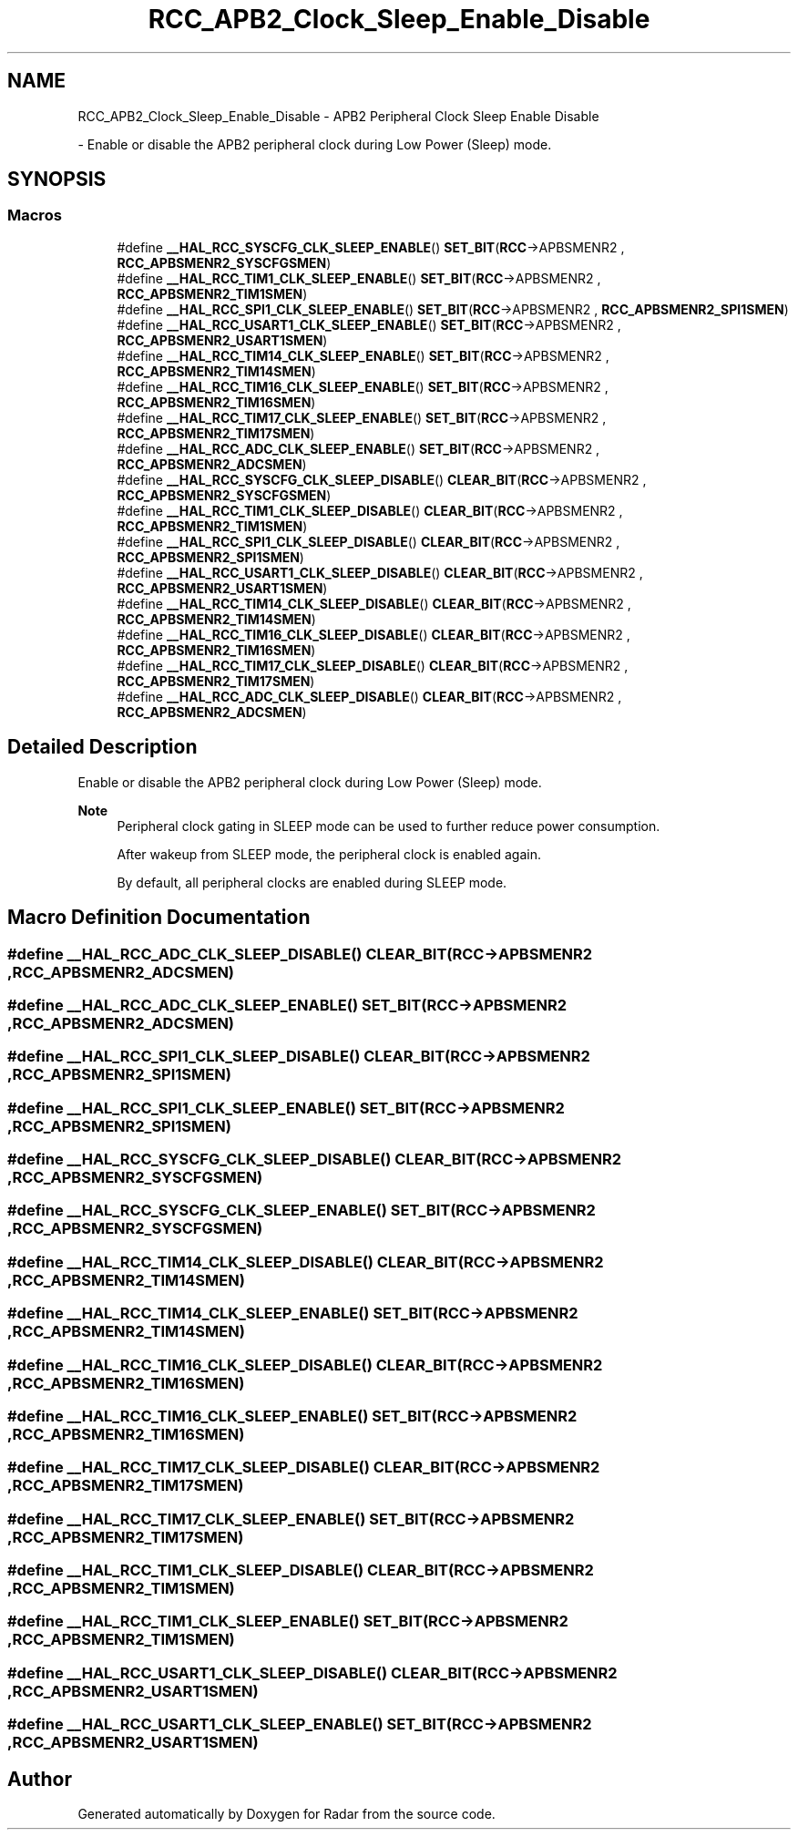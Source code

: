 .TH "RCC_APB2_Clock_Sleep_Enable_Disable" 3 "Version 1.0.0" "Radar" \" -*- nroff -*-
.ad l
.nh
.SH NAME
RCC_APB2_Clock_Sleep_Enable_Disable \- APB2 Peripheral Clock Sleep Enable Disable
.PP
 \- Enable or disable the APB2 peripheral clock during Low Power (Sleep) mode\&.  

.SH SYNOPSIS
.br
.PP
.SS "Macros"

.in +1c
.ti -1c
.RI "#define \fB__HAL_RCC_SYSCFG_CLK_SLEEP_ENABLE\fP()   \fBSET_BIT\fP(\fBRCC\fP\->APBSMENR2 , \fBRCC_APBSMENR2_SYSCFGSMEN\fP)"
.br
.ti -1c
.RI "#define \fB__HAL_RCC_TIM1_CLK_SLEEP_ENABLE\fP()   \fBSET_BIT\fP(\fBRCC\fP\->APBSMENR2 , \fBRCC_APBSMENR2_TIM1SMEN\fP)"
.br
.ti -1c
.RI "#define \fB__HAL_RCC_SPI1_CLK_SLEEP_ENABLE\fP()   \fBSET_BIT\fP(\fBRCC\fP\->APBSMENR2 , \fBRCC_APBSMENR2_SPI1SMEN\fP)"
.br
.ti -1c
.RI "#define \fB__HAL_RCC_USART1_CLK_SLEEP_ENABLE\fP()   \fBSET_BIT\fP(\fBRCC\fP\->APBSMENR2 , \fBRCC_APBSMENR2_USART1SMEN\fP)"
.br
.ti -1c
.RI "#define \fB__HAL_RCC_TIM14_CLK_SLEEP_ENABLE\fP()   \fBSET_BIT\fP(\fBRCC\fP\->APBSMENR2 , \fBRCC_APBSMENR2_TIM14SMEN\fP)"
.br
.ti -1c
.RI "#define \fB__HAL_RCC_TIM16_CLK_SLEEP_ENABLE\fP()   \fBSET_BIT\fP(\fBRCC\fP\->APBSMENR2 , \fBRCC_APBSMENR2_TIM16SMEN\fP)"
.br
.ti -1c
.RI "#define \fB__HAL_RCC_TIM17_CLK_SLEEP_ENABLE\fP()   \fBSET_BIT\fP(\fBRCC\fP\->APBSMENR2 , \fBRCC_APBSMENR2_TIM17SMEN\fP)"
.br
.ti -1c
.RI "#define \fB__HAL_RCC_ADC_CLK_SLEEP_ENABLE\fP()   \fBSET_BIT\fP(\fBRCC\fP\->APBSMENR2 , \fBRCC_APBSMENR2_ADCSMEN\fP)"
.br
.ti -1c
.RI "#define \fB__HAL_RCC_SYSCFG_CLK_SLEEP_DISABLE\fP()   \fBCLEAR_BIT\fP(\fBRCC\fP\->APBSMENR2 , \fBRCC_APBSMENR2_SYSCFGSMEN\fP)"
.br
.ti -1c
.RI "#define \fB__HAL_RCC_TIM1_CLK_SLEEP_DISABLE\fP()   \fBCLEAR_BIT\fP(\fBRCC\fP\->APBSMENR2 , \fBRCC_APBSMENR2_TIM1SMEN\fP)"
.br
.ti -1c
.RI "#define \fB__HAL_RCC_SPI1_CLK_SLEEP_DISABLE\fP()   \fBCLEAR_BIT\fP(\fBRCC\fP\->APBSMENR2 , \fBRCC_APBSMENR2_SPI1SMEN\fP)"
.br
.ti -1c
.RI "#define \fB__HAL_RCC_USART1_CLK_SLEEP_DISABLE\fP()   \fBCLEAR_BIT\fP(\fBRCC\fP\->APBSMENR2 , \fBRCC_APBSMENR2_USART1SMEN\fP)"
.br
.ti -1c
.RI "#define \fB__HAL_RCC_TIM14_CLK_SLEEP_DISABLE\fP()   \fBCLEAR_BIT\fP(\fBRCC\fP\->APBSMENR2 , \fBRCC_APBSMENR2_TIM14SMEN\fP)"
.br
.ti -1c
.RI "#define \fB__HAL_RCC_TIM16_CLK_SLEEP_DISABLE\fP()   \fBCLEAR_BIT\fP(\fBRCC\fP\->APBSMENR2 , \fBRCC_APBSMENR2_TIM16SMEN\fP)"
.br
.ti -1c
.RI "#define \fB__HAL_RCC_TIM17_CLK_SLEEP_DISABLE\fP()   \fBCLEAR_BIT\fP(\fBRCC\fP\->APBSMENR2 , \fBRCC_APBSMENR2_TIM17SMEN\fP)"
.br
.ti -1c
.RI "#define \fB__HAL_RCC_ADC_CLK_SLEEP_DISABLE\fP()   \fBCLEAR_BIT\fP(\fBRCC\fP\->APBSMENR2 , \fBRCC_APBSMENR2_ADCSMEN\fP)"
.br
.in -1c
.SH "Detailed Description"
.PP 
Enable or disable the APB2 peripheral clock during Low Power (Sleep) mode\&. 


.PP
\fBNote\fP
.RS 4
Peripheral clock gating in SLEEP mode can be used to further reduce power consumption\&. 
.PP
After wakeup from SLEEP mode, the peripheral clock is enabled again\&. 
.PP
By default, all peripheral clocks are enabled during SLEEP mode\&. 
.RE
.PP

.SH "Macro Definition Documentation"
.PP 
.SS "#define __HAL_RCC_ADC_CLK_SLEEP_DISABLE()   \fBCLEAR_BIT\fP(\fBRCC\fP\->APBSMENR2 , \fBRCC_APBSMENR2_ADCSMEN\fP)"

.SS "#define __HAL_RCC_ADC_CLK_SLEEP_ENABLE()   \fBSET_BIT\fP(\fBRCC\fP\->APBSMENR2 , \fBRCC_APBSMENR2_ADCSMEN\fP)"

.SS "#define __HAL_RCC_SPI1_CLK_SLEEP_DISABLE()   \fBCLEAR_BIT\fP(\fBRCC\fP\->APBSMENR2 , \fBRCC_APBSMENR2_SPI1SMEN\fP)"

.SS "#define __HAL_RCC_SPI1_CLK_SLEEP_ENABLE()   \fBSET_BIT\fP(\fBRCC\fP\->APBSMENR2 , \fBRCC_APBSMENR2_SPI1SMEN\fP)"

.SS "#define __HAL_RCC_SYSCFG_CLK_SLEEP_DISABLE()   \fBCLEAR_BIT\fP(\fBRCC\fP\->APBSMENR2 , \fBRCC_APBSMENR2_SYSCFGSMEN\fP)"

.SS "#define __HAL_RCC_SYSCFG_CLK_SLEEP_ENABLE()   \fBSET_BIT\fP(\fBRCC\fP\->APBSMENR2 , \fBRCC_APBSMENR2_SYSCFGSMEN\fP)"

.SS "#define __HAL_RCC_TIM14_CLK_SLEEP_DISABLE()   \fBCLEAR_BIT\fP(\fBRCC\fP\->APBSMENR2 , \fBRCC_APBSMENR2_TIM14SMEN\fP)"

.SS "#define __HAL_RCC_TIM14_CLK_SLEEP_ENABLE()   \fBSET_BIT\fP(\fBRCC\fP\->APBSMENR2 , \fBRCC_APBSMENR2_TIM14SMEN\fP)"

.SS "#define __HAL_RCC_TIM16_CLK_SLEEP_DISABLE()   \fBCLEAR_BIT\fP(\fBRCC\fP\->APBSMENR2 , \fBRCC_APBSMENR2_TIM16SMEN\fP)"

.SS "#define __HAL_RCC_TIM16_CLK_SLEEP_ENABLE()   \fBSET_BIT\fP(\fBRCC\fP\->APBSMENR2 , \fBRCC_APBSMENR2_TIM16SMEN\fP)"

.SS "#define __HAL_RCC_TIM17_CLK_SLEEP_DISABLE()   \fBCLEAR_BIT\fP(\fBRCC\fP\->APBSMENR2 , \fBRCC_APBSMENR2_TIM17SMEN\fP)"

.SS "#define __HAL_RCC_TIM17_CLK_SLEEP_ENABLE()   \fBSET_BIT\fP(\fBRCC\fP\->APBSMENR2 , \fBRCC_APBSMENR2_TIM17SMEN\fP)"

.SS "#define __HAL_RCC_TIM1_CLK_SLEEP_DISABLE()   \fBCLEAR_BIT\fP(\fBRCC\fP\->APBSMENR2 , \fBRCC_APBSMENR2_TIM1SMEN\fP)"

.SS "#define __HAL_RCC_TIM1_CLK_SLEEP_ENABLE()   \fBSET_BIT\fP(\fBRCC\fP\->APBSMENR2 , \fBRCC_APBSMENR2_TIM1SMEN\fP)"

.SS "#define __HAL_RCC_USART1_CLK_SLEEP_DISABLE()   \fBCLEAR_BIT\fP(\fBRCC\fP\->APBSMENR2 , \fBRCC_APBSMENR2_USART1SMEN\fP)"

.SS "#define __HAL_RCC_USART1_CLK_SLEEP_ENABLE()   \fBSET_BIT\fP(\fBRCC\fP\->APBSMENR2 , \fBRCC_APBSMENR2_USART1SMEN\fP)"

.SH "Author"
.PP 
Generated automatically by Doxygen for Radar from the source code\&.
